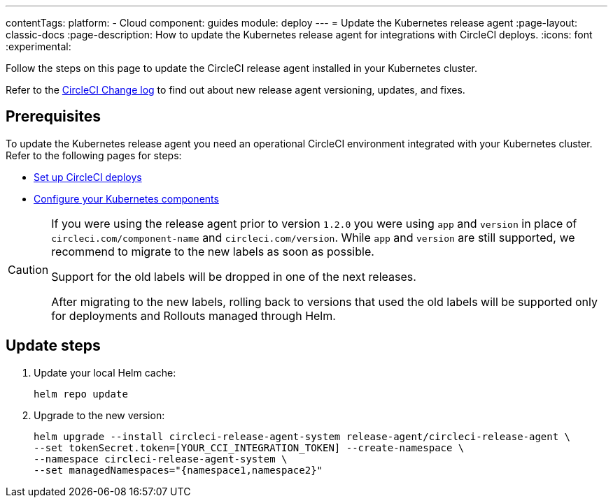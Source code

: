 ---
contentTags:
  platform:
  - Cloud
component: guides
module: deploy
---
= Update the Kubernetes release agent
:page-layout: classic-docs
:page-description: How to update the Kubernetes release agent for integrations with CircleCI deploys.
:icons: font
:experimental:

Follow the steps on this page to update the CircleCI release agent installed in your Kubernetes cluster.

Refer to the link:https://circleci.com/changelog/[CircleCI Change log] to find out about new release agent versioning, updates, and fixes.

[#prerequisites]
== Prerequisites

To update the Kubernetes release agent you need an operational CircleCI environment integrated with your Kubernetes cluster. Refer to the following pages for steps:

* xref:set-up-circleci-deploys#[Set up CircleCI deploys]
* xref:configure-your-kubernetes-components#[Configure your Kubernetes components]

[CAUTION]
====
If you were using the release agent prior to version `1.2.0` you were using `app` and `version` in place of `circleci.com/component-name` and `circleci.com/version`. While `app` and `version` are still supported, we recommend to migrate to the new labels as soon as possible.

Support for the old labels will be dropped in one of the next releases.

After migrating to the new labels, rolling back to versions that used the old labels will be supported only for deployments and Rollouts managed through Helm.
====

[#update-steps]
== Update steps

. Update your local Helm cache:
+
[,shell]
----
helm repo update
----
. Upgrade to the new version:
+
[,shell]
----
helm upgrade --install circleci-release-agent-system release-agent/circleci-release-agent \
--set tokenSecret.token=[YOUR_CCI_INTEGRATION_TOKEN] --create-namespace \
--namespace circleci-release-agent-system \
--set managedNamespaces="{namespace1,namespace2}"
----
